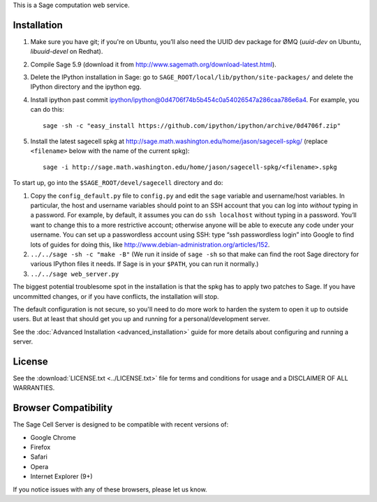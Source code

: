 .. highlight:: bash

This is a Sage computation web service.

Installation
============

1. Make sure you have git; if you're on Ubuntu, you’ll also need the UUID dev package for ØMQ (`uuid-dev` on Ubuntu, `libuuid-devel` on Redhat).
2. Compile Sage 5.9 (download it from http://www.sagemath.org/download-latest.html).
3. Delete the IPython installation in Sage: go to ``SAGE_ROOT/local/lib/python/site-packages/`` and delete the IPython directory and the ipython egg.
4. Install ipython past commit ipython/ipython@0d4706f74b5b454c0a54026547a286caa786e6a4.  For example, you can do this::

    sage -sh -c "easy_install https://github.com/ipython/ipython/archive/0d4706f.zip"

5. Install the latest sagecell spkg at http://sage.math.washington.edu/home/jason/sagecell-spkg/ (replace ``<filename>`` below with the name of the current spkg)::

    sage -i http://sage.math.washington.edu/home/jason/sagecell-spkg/<filename>.spkg


To start up, go into the ``$SAGE_ROOT/devel/sagecell`` directory and do:

1. Copy the ``config_default.py`` file to ``config.py`` and edit the ``sage`` variable and username/host variables. In particular, the host and username variables should point to an SSH account that you can log into *without* typing in a password. For example, by default, it assumes you can do ``ssh localhost`` without typing in a password. You’ll want to change this to a more restrictive account; otherwise anyone will be able to execute any code under your username. You can set up a passwordless account using SSH: type “ssh passwordless login” into Google to find lots of guides for doing this, like http://www.debian-administration.org/articles/152.
2. ``../../sage -sh -c "make -B"`` (We run it inside of ``sage -sh`` so that make can find the root Sage directory for various IPython files it needs. If Sage is in your ``$PATH``, you can run it normally.)
3. ``../../sage web_server.py``

The biggest potential troublesome spot in the installation is that the
spkg has to apply two patches to Sage.  If you have uncommitted
changes, or if you have conflicts, the installation will stop.

The default configuration is not secure, so you'll need to do more
work to harden the system to open it up to outside users.  But at
least that should get you up and running for a personal/development
server.

See the :doc:`Advanced Installation <advanced_installation>`
guide for more details about configuring and running a server.

License
=======

See the :download:`LICENSE.txt <../LICENSE.txt>` file for terms and conditions for usage and a
DISCLAIMER OF ALL WARRANTIES.

Browser Compatibility
=====================

The Sage Cell Server is designed to be compatible with recent versions of:

* Google Chrome
* Firefox
* Safari
* Opera
* Internet Explorer (9+)

If you notice issues with any of these browsers, please let us know.

